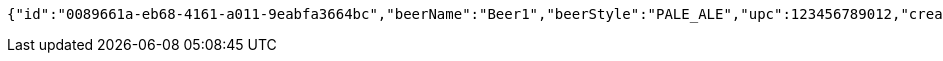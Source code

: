 [source,options="nowrap"]
----
{"id":"0089661a-eb68-4161-a011-9eabfa3664bc","beerName":"Beer1","beerStyle":"PALE_ALE","upc":123456789012,"createdDate":null,"lastUpdatedDate":null}
----